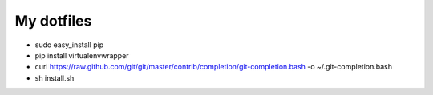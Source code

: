 My dotfiles
============

* sudo easy_install pip
* pip install virtualenvwrapper
* curl https://raw.github.com/git/git/master/contrib/completion/git-completion.bash -o ~/.git-completion.bash
* sh install.sh
